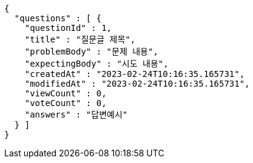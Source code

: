 [source,options="nowrap"]
----
{
  "questions" : [ {
    "questionId" : 1,
    "title" : "질문글 제목",
    "problemBody" : "문제 내용",
    "expectingBody" : "시도 내용",
    "createdAt" : "2023-02-24T10:16:35.165731",
    "modifiedAt" : "2023-02-24T10:16:35.165731",
    "viewCount" : 0,
    "voteCount" : 0,
    "answers" : "답변예시"
  } ]
}
----